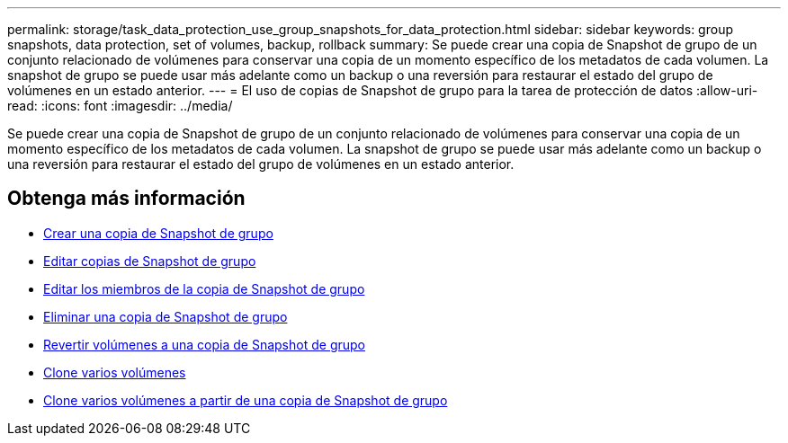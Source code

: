 ---
permalink: storage/task_data_protection_use_group_snapshots_for_data_protection.html 
sidebar: sidebar 
keywords: group snapshots, data protection, set of volumes, backup, rollback 
summary: Se puede crear una copia de Snapshot de grupo de un conjunto relacionado de volúmenes para conservar una copia de un momento específico de los metadatos de cada volumen. La snapshot de grupo se puede usar más adelante como un backup o una reversión para restaurar el estado del grupo de volúmenes en un estado anterior. 
---
= El uso de copias de Snapshot de grupo para la tarea de protección de datos
:allow-uri-read: 
:icons: font
:imagesdir: ../media/


[role="lead"]
Se puede crear una copia de Snapshot de grupo de un conjunto relacionado de volúmenes para conservar una copia de un momento específico de los metadatos de cada volumen. La snapshot de grupo se puede usar más adelante como un backup o una reversión para restaurar el estado del grupo de volúmenes en un estado anterior.



== Obtenga más información

* xref:task_data_protection_create_a_group_snapshot.adoc[Crear una copia de Snapshot de grupo]
* xref:task_data_protection_edit_group_snapshots.adoc[Editar copias de Snapshot de grupo]
* xref:task_data_protection_edit_members_of_group_snapshot.adoc[Editar los miembros de la copia de Snapshot de grupo]
* xref:task_data_protection_delete_a_group_snapshot.adoc[Eliminar una copia de Snapshot de grupo]
* xref:task_data_protection_roll_back_volumes_to_a_group_snapshot.adoc[Revertir volúmenes a una copia de Snapshot de grupo]
* xref:task_data_protection_clone_multiple_volumes.adoc[Clone varios volúmenes]
* xref:task_data_protection_clone_multiple_volumes_from_a_group_snapshot.adoc[Clone varios volúmenes a partir de una copia de Snapshot de grupo]

